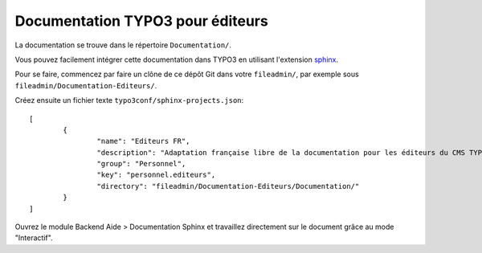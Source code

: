 =================================
Documentation TYPO3 pour éditeurs
=================================

La documentation se trouve dans le répertoire ``Documentation/``.

Vous pouvez facilement intégrer cette documentation dans TYPO3 en utilisant
l'extension `sphinx <http://typo3.org/extensions/repository/view/sphinx>`_.

Pour se faire, commencez par faire un clône de ce dépôt Git dans votre ``fileadmin/``,
par exemple sous ``fileadmin/Documentation-Editeurs/``.

Créez ensuite un fichier texte ``typo3conf/sphinx-projects.json``::

	[
		{
			"name": "Editeurs FR",
			"description": "Adaptation française libre de la documentation pour les éditeurs du CMS TYPO3",
			"group": "Personnel",
			"key": "personnel.editeurs",
			"directory": "fileadmin/Documentation-Editeurs/Documentation/"
		}
	]

Ouvrez le module Backend Aide > Documentation Sphinx et travaillez directement sur
le document grâce au mode "Interactif".
